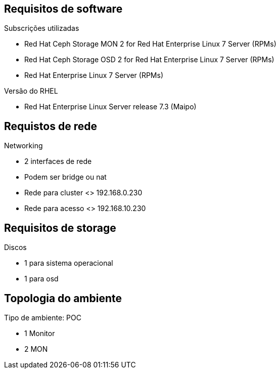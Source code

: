 Requisitos de software
----------------------

.Subscrições utilizadas
   - Red Hat Ceph Storage MON 2 for Red Hat Enterprise Linux 7 Server (RPMs)
   - Red Hat Ceph Storage OSD 2 for Red Hat Enterprise Linux 7 Server (RPMs)
   - Red Hat Enterprise Linux 7 Server (RPMs)

.Versão do RHEL
   - Red Hat Enterprise Linux Server release 7.3 (Maipo)

Requistos de rede
-----------------

.Networking
   - 2 interfaces de rede
   - Podem ser bridge ou nat
   - Rede para cluster <> 192.168.0.230
   -  Rede para acesso  <> 192.168.10.230

Requisitos de storage
---------------------

.Discos
    - 1 para sistema operacional
    - 1 para osd

Topologia do ambiente
---------------------

.Tipo de ambiente: POC
    - 1 Monitor
    - 2 MON
